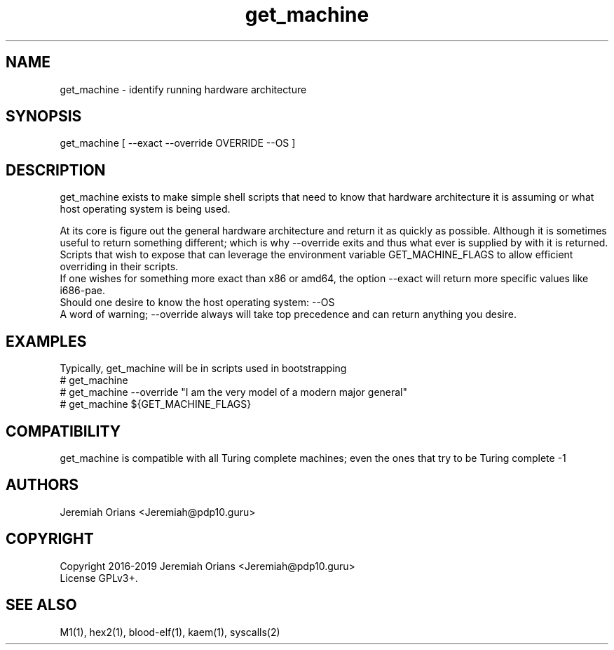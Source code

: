 .\"Made with Love
.TH get_machine 1 "JULY 2019" Linux "User Manuals"
.SH NAME

get_machine - identify running hardware architecture

.SH SYNOPSIS

get_machine [ --exact --override OVERRIDE --OS ]

.SH DESCRIPTION

get_machine exists to make simple shell scripts that need
to know that hardware architecture it is assuming or what
host operating system is being used.
.br

At its core is figure out the general hardware architecture
and return it as quickly as possible. Although it is sometimes
useful to return something different; which is why --override
exits and thus what ever is supplied by with it is returned.
Scripts that wish to expose that can leverage the environment
variable GET_MACHINE_FLAGS to allow efficient overriding in
their scripts.
.br
If one wishes for something more exact than x86 or amd64, the
option --exact will return more specific values like i686-pae.
.br
Should one desire to know the host operating system: --OS
.br
A word of warning; --override always will take top precedence
and can return anything you desire.

.SH EXAMPLES

Typically, get_machine will be in scripts used in bootstrapping
.br
# get_machine
.br
# get_machine --override "I am the very model of a modern major general"
.br
# get_machine ${GET_MACHINE_FLAGS}
.br

.SH COMPATIBILITY

get_machine is compatible with all Turing complete machines;
even the ones that try to be Turing complete -1

.SH AUTHORS
Jeremiah Orians <Jeremiah@pdp10.guru>

.SH COPYRIGHT
Copyright 2016-2019 Jeremiah Orians <Jeremiah@pdp10.guru>
.br
License GPLv3+.

.SH "SEE ALSO"
M1(1), hex2(1), blood-elf(1), kaem(1), syscalls(2)

